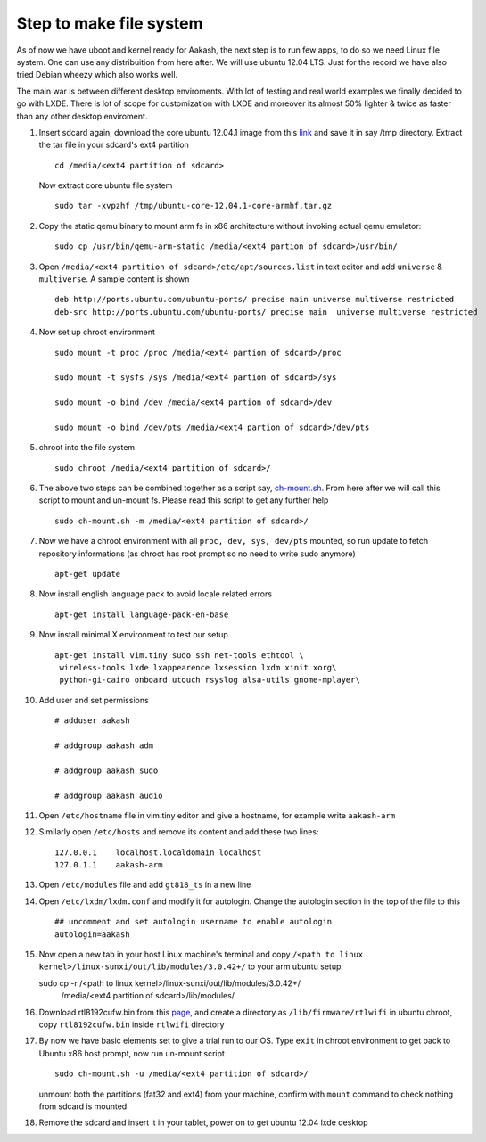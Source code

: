 ========================
Step to make file system
========================

As of now we have uboot and kernel ready for Aakash, the next step is to run few apps, to do so we need Linux file system. One can use any 
distribuition from here after. We will use ubuntu 12.04 LTS. Just for the  record we have also tried Debian wheezy which also works well. 

The main war is between different desktop enviroments. With lot of testing
and real world examples we finally decided to go with LXDE. There is lot
of scope for customization with LXDE and moreover its almost 50% lighter & twice
as faster than any other desktop enviroment.

#. Insert sdcard again, download the core ubuntu 12.04.1 image from this `link <http://cdimage.ubuntu.com/ubuntu-core/releases/12.04/release/ubuntu-   core-12.04.1-core-armhf.tar.gz>`_ and save it in say /tmp directory. Extract the tar file in your sdcard's ext4 partition ::
	
	cd /media/<ext4 partition of sdcard>


   Now extract core ubuntu file system ::


	sudo tar -xvpzhf /tmp/ubuntu-core-12.04.1-core-armhf.tar.gz 



#. Copy the static qemu binary to mount arm fs in x86 architecture without invoking actual qemu emulator::

	sudo cp /usr/bin/qemu-arm-static /media/<ext4 partion of sdcard>/usr/bin/

#. Open ``/media/<ext4 partition of sdcard>/etc/apt/sources.list`` in text
   editor and add ``universe`` & ``multiverse``. A sample content
   is shown ::

	deb http://ports.ubuntu.com/ubuntu-ports/ precise main universe multiverse restricted
	deb-src http://ports.ubuntu.com/ubuntu-ports/ precise main  universe multiverse restricted

#. Now set up chroot environment ::

	sudo mount -t proc /proc /media/<ext4 partion of sdcard>/proc

	sudo mount -t sysfs /sys /media/<ext4 partion of sdcard>/sys

	sudo mount -o bind /dev /media/<ext4 partion of sdcard>/dev

	sudo mount -o bind /dev/pts /media/<ext4 partion of sdcard>/dev/pts

	
#. chroot into the file system ::

	
	sudo chroot /media/<ext4 partition of sdcard>/


#. The above two steps can be combined together as a script say,
   `ch-mount.sh <https://github.com/downloads/androportal/linux-on-aakash/ch-mount.sh>`_. From here after we will call this script to mount and un-mount fs. Please read this script to get any further help ::

	sudo ch-mount.sh -m /media/<ext4 partition of sdcard>/


#. Now we have a chroot environment with all ``proc, dev, sys, dev/pts`` mounted,
   so run update to fetch repository informations (as chroot has root prompt so
   no need to write sudo anymore) ::

	apt-get update

#. Now install english language pack to avoid locale related errors ::

         apt-get install language-pack-en-base

#. Now install minimal X environment to test our setup ::

	apt-get install vim.tiny sudo ssh net-tools ethtool \
         wireless-tools lxde lxappearence lxsession lxdm xinit xorg\
         python-gi-cairo onboard utouch rsyslog alsa-utils gnome-mplayer\
         
#. Add user and set permissions ::

	# adduser aakash

	# addgroup aakash adm
 	
	# addgroup aakash sudo

	# addgroup aakash audio

#. Open ``/etc/hostname`` file in vim.tiny editor and give a hostname, for example
   write ``aakash-arm``

#. Similarly open ``/etc/hosts`` and remove its content and add these two lines::

	127.0.0.1    localhost.localdomain localhost
	127.0.1.1    aakash-arm

#. Open ``/etc/modules`` file and add ``gt818_ts`` in a new line 

#. Open ``/etc/lxdm/lxdm.conf`` and modify it for autologin. Change the autologin
   section in the top of the file to this ::

	## uncomment and set autologin username to enable autologin
	autologin=aakash

#. Now open a new tab in your host Linux machine's terminal and copy
   ``/<path to linux kernel>/linux-sunxi/out/lib/modules/3.0.42+/`` to your arm
   ubuntu setup ::

   sudo cp -r /<path to linux kernel>/linux-sunxi/out/lib/modules/3.0.42+/   
              /media/<ext4 partition of sdcard>/lib/modules/


#. Download rtl8192cufw.bin from this
   `page <http://mirrors.arizona.edu/raspbmc/downloads/bin/lib/wifi/rtlwifi/>`_,
   and create a directory as ``/lib/firmware/rtlwifi`` in ubuntu chroot, copy
   ``rtl8192cufw.bin`` inside ``rtlwifi`` directory

#. By now we have basic elements set to give a trial run to our OS. Type
   ``exit`` in chroot environment to get back to Ubuntu x86 host prompt, now
   run un-mount script ::

	sudo ch-mount.sh -u /media/<ext4 partition of sdcard>/

   unmount both the partitions (fat32 and ext4) from your machine, confirm with
   ``mount`` command to check nothing from sdcard is mounted

#. Remove the sdcard and insert it in your tablet, power on to get ubuntu 12.04
   lxde desktop
